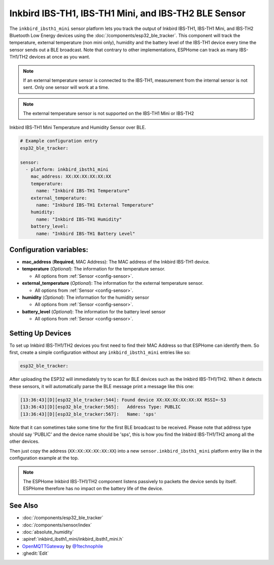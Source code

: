 Inkbird IBS-TH1, IBS-TH1 Mini, and IBS-TH2 BLE Sensor
=====================================================

.. seo::
    :description: Instructions for setting up Inkbird IBS-TH1/TH2 Bluetooth-based temperature and humidity sensors in ESPHome.
    :image: inkbird_isbth1_mini.jpg
    :keywords: Inkbird, BLE, Bluetooth, IBS-TH1, IBS-TH2

The ``inkbird_ibsth1_mini`` sensor platform lets you track the output of Inkbird IBS-TH1, IBS-TH1 Mini, and IBS-TH2 Bluetooth
Low Energy devices using the :doc:`/components/esp32_ble_tracker`. This component will track the
temperature, external temperature (non mini only), humidity and the battery level of the IBS-TH1 device every time the
sensor sends out a BLE broadcast. Note that contrary to other implementations, ESPHome can track as
many IBS-TH1/TH2 devices at once as you want.

.. note::

    If an external temperature sensor is connected to the IBS-TH1, measurement from the internal sensor is not sent.
    Only one sensor will work at a time.

.. note::

    The external temperature sensor is not supported on the IBS-TH1 Mini or IBS-TH2

.. figure:: images/inkbird_isbth1_mini-full.jpg
    :align: center
    :width: 80.0%

    Inkbird IBS-TH1 Mini Temperature and Humidity Sensor over BLE.

.. figure:: images/inkbird_isbth1_mini-ui.png
    :align: center
    :width: 80.0%

.. code-block:: yaml

    # Example configuration entry
    esp32_ble_tracker:

    sensor:
      - platform: inkbird_ibsth1_mini
        mac_address: XX:XX:XX:XX:XX:XX
        temperature:
          name: "Inkbird IBS-TH1 Temperature"
        external_temperature:
          name: "Inkburd IBS-TH1 External Temperature"
        humidity:
          name: "Inkbird IBS-TH1 Humidity"
        battery_level:
          name: "Inkbird IBS-TH1 Battery Level"

Configuration variables:
------------------------

- **mac_address** (**Required**, MAC Address): The MAC address of the Inkbird IBS-TH1 device.
- **temperature** (*Optional*): The information for the temperature sensor.

  - All options from :ref:`Sensor <config-sensor>`.

- **external_temperature** (*Optional*): The information for the external temperature sensor.

  - All options from :ref:`Sensor <config-sensor>`.

- **humidity** (*Optional*): The information for the humidity sensor

  - All options from :ref:`Sensor <config-sensor>`.

- **battery_level** (*Optional*): The information for the battery level sensor

  - All options from :ref:`Sensor <config-sensor>`.


Setting Up Devices
------------------

To set up Inkbird IBS-TH1/TH2 devices you first need to find their MAC Address so that ESPHome can
identify them. So first, create a simple configuration without any ``inkbird_ibsth1_mini`` entries
like so:

.. code-block:: yaml

    esp32_ble_tracker:

After uploading the ESP32 will immediately try to scan for BLE devices such as the Inkbird IBS-TH1/TH2.
When it detects these sensors, it will automatically parse the BLE message print a
message like this one:

.. code::

    [13:36:43][D][esp32_ble_tracker:544]: Found device XX:XX:XX:XX:XX:XX RSSI=-53
    [13:36:43][D][esp32_ble_tracker:565]:   Address Type: PUBLIC
    [13:36:43][D][esp32_ble_tracker:567]:   Name: 'sps'

Note that it can sometimes take some time for the first BLE broadcast to be received. Please note that address type
should say 'PUBLIC' and the device name should be 'sps', this is how you find the Inkbird IBS-TH1/TH2 among all the
other devices.

Then just copy the address (``XX:XX:XX:XX:XX:XX``) into a new ``sensor.inkbird_ibsth1_mini`` platform
entry like in the configuration example at the top.

.. note::

    The ESPHome Inkbird IBS-TH1/TH2 component listens passively to packets the device sends by itself.
    ESPHome therefore has no impact on the battery life of the device.

See Also
--------

- :doc:`/components/esp32_ble_tracker`
- :doc:`/components/sensor/index`
- :doc:`absolute_humidity`
- :apiref:`inkbird_ibsth1_mini/inkbird_ibsth1_mini.h`
- `OpenMQTTGateway <https://github.com/1technophile/OpenMQTTGateway>`__ by `@1technophile <https://github.com/1technophile>`__
- :ghedit:`Edit`

